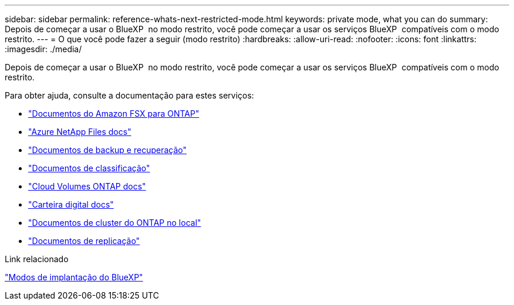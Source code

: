 ---
sidebar: sidebar 
permalink: reference-whats-next-restricted-mode.html 
keywords: private mode, what you can do 
summary: Depois de começar a usar o BlueXP  no modo restrito, você pode começar a usar os serviços BlueXP  compatíveis com o modo restrito. 
---
= O que você pode fazer a seguir (modo restrito)
:hardbreaks:
:allow-uri-read: 
:nofooter: 
:icons: font
:linkattrs: 
:imagesdir: ./media/


[role="lead"]
Depois de começar a usar o BlueXP  no modo restrito, você pode começar a usar os serviços BlueXP  compatíveis com o modo restrito.

Para obter ajuda, consulte a documentação para estes serviços:

* https://docs.netapp.com/us-en/bluexp-fsx-ontap/index.html["Documentos do Amazon FSX para ONTAP"^]
* https://docs.netapp.com/us-en/bluexp-azure-netapp-files/index.html["Azure NetApp Files docs"^]
* https://docs.netapp.com/us-en/bluexp-backup-recovery/index.html["Documentos de backup e recuperação"^]
* https://docs.netapp.com/us-en/bluexp-classification/index.html["Documentos de classificação"^]
* https://docs.netapp.com/us-en/bluexp-cloud-volumes-ontap/index.html["Cloud Volumes ONTAP docs"^]
* https://docs.netapp.com/us-en/bluexp-digital-wallet/index.html["Carteira digital docs"^]
* https://docs.netapp.com/us-en/bluexp-ontap-onprem/index.html["Documentos de cluster do ONTAP no local"^]
* https://docs.netapp.com/us-en/bluexp-replication/index.html["Documentos de replicação"^]


.Link relacionado
link:concept-modes.html["Modos de implantação do BlueXP"]
